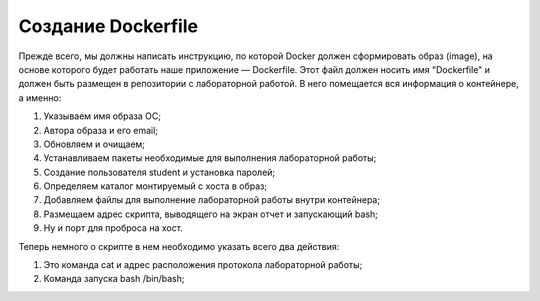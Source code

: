 ========================================
Создание Dockerfile
========================================

Прежде всего, мы должны написать инструкцию, по которой Docker должен сформировать образ (image), на основе которого будет работать наше приложение — Dockerfile. Этот файл должен носить имя "Dockerfile" и должен быть размещен в репозитории с лабораторной работой. В него помещается вся информация о контейнере, а именно:

#. Указываем имя образа ОС;

#. Автора образа и его email;

#. Обновляем и очищаем;

#. Устанавливаем пакеты необходимые для выполнения лабораторной работы;

#. Создание пользователя student и установка паролей;

#. Определяем каталог монтируемый с хоста в образ;

#. Добавляем файлы для выполнение лабораторной работы внутри контейнера;

#. Размещаем адрес скрипта, выводящего на экран отчет и запускающий bash;

#. Ну и порт для проброса на хост.

Теперь немного о скрипте в нем необходимо указать всего два действия:

#. Это команда cat и адрес расположения протокола лабораторной работы;

#. Команда запуска bash /bin/bash;
